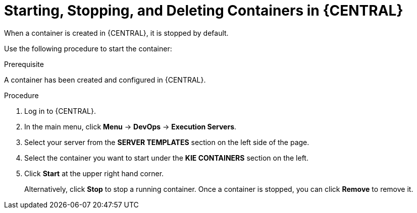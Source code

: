 [id='kie-server-starting-stopping-deleting-containers-proc']
= Starting, Stopping, and Deleting Containers in {CENTRAL}

When a container is created in {CENTRAL}, it is stopped by default. 

Use the following procedure to start the container:

.Prerequisite
A container has been created and configured in {CENTRAL}.

.Procedure
. Log in to {CENTRAL}.
. In the main menu, click *Menu* -> *DevOps* -> *Execution Servers*.
. Select your server from the *SERVER TEMPLATES* section on the left side of the page.
. Select the container you want to start under the *KIE CONTAINERS* section on the left.
. Click *Start* at the upper right hand corner.
+
Alternatively, click *Stop* to stop a running container. Once a container is stopped, you can click *Remove* to remove it.
